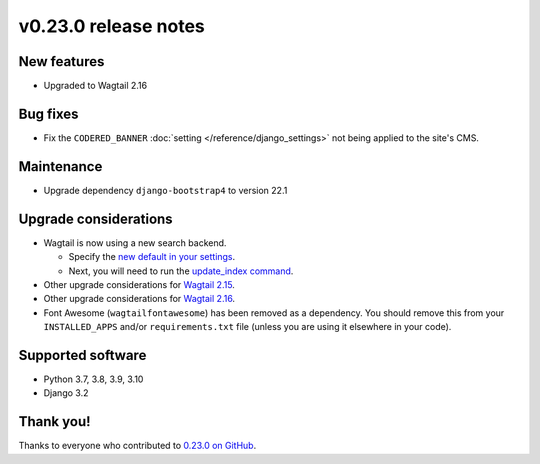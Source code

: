 v0.23.0 release notes
=====================


New features
------------

* Upgraded to Wagtail 2.16

Bug fixes
---------

* Fix the ``CODERED_BANNER`` :doc:`setting </reference/django_settings>`
  not being applied to the site's CMS.

Maintenance
-----------

* Upgrade dependency ``django-bootstrap4`` to version 22.1

Upgrade considerations
----------------------

* Wagtail is now using a new search backend.

  * Specify the `new default in your settings <https://docs.wagtail.org/en/stable/releases/2.15.html#database-search-backends-replaced>`_.

  * Next, you will need to run the `update_index command <https://docs.wagtail.org/en/stable/reference/management_commands.html#update-index>`_.

* Other upgrade considerations for `Wagtail 2.15 <https://docs.wagtail.org/en/stable/releases/2.15.html#upgrade-considerations>`_.

* Other upgrade considerations for `Wagtail 2.16 <https://docs.wagtail.org/en/stable/releases/2.16.html#upgrade-considerations>`_.

* Font Awesome (``wagtailfontawesome``) has been removed as a dependency. You
  should remove this from your ``INSTALLED_APPS`` and/or ``requirements.txt``
  file (unless you are using it elsewhere in your code).


Supported software
------------------

* Python 3.7, 3.8, 3.9, 3.10

* Django 3.2


Thank you!
----------

Thanks to everyone who contributed to `0.23.0 on GitHub <https://github.com/coderedcorp/coderedcms/milestone/33?closed=1>`_.
